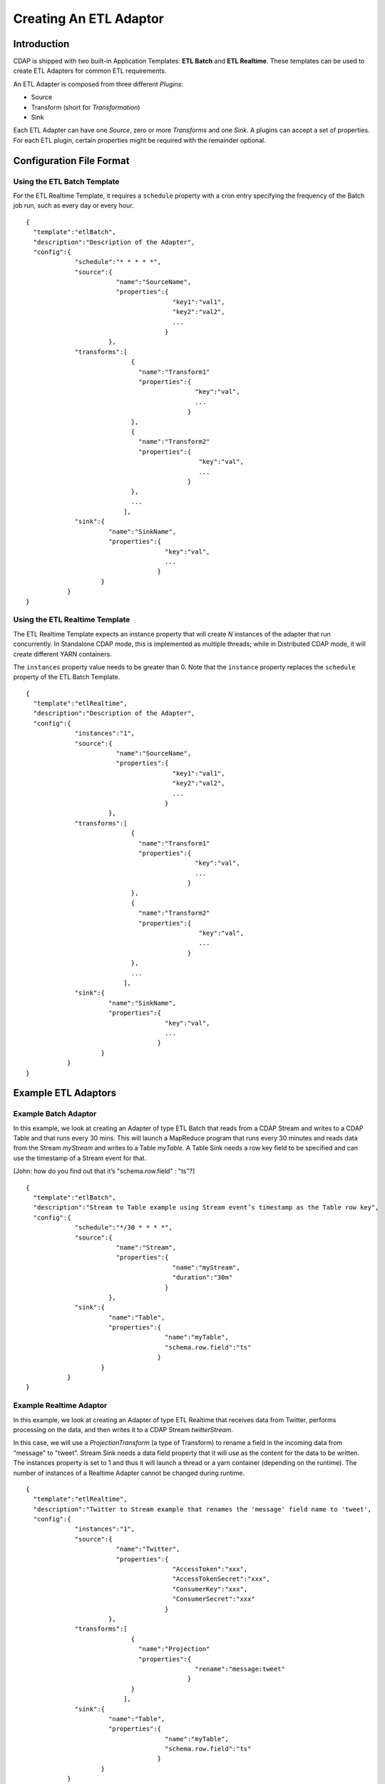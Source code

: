 .. meta::
    :author: Cask Data, Inc.
    :copyright: Copyright © 2015 Cask Data, Inc.

.. _users-etl-creating:

=======================
Creating An ETL Adaptor
=======================

Introduction
============

CDAP is shipped with two built-in Application Templates: **ETL Batch** and **ETL
Realtime**. These templates can be used to create ETL Adapters for common ETL requirements.

An ETL Adapter is composed from three different *Plugins*: 

- Source
- Transform (short for *Transformation*)
- Sink

Each ETL Adapter can have one *Source*, zero or more *Transforms* and one *Sink*. 
A plugins can accept a set of properties. For each ETL plugin, certain properties
might be required with the remainder optional.


Configuration File Format
=========================

Using the ETL Batch Template
----------------------------

For the ETL Realtime Template, it requires a ``schedule`` property with a cron entry
specifying the frequency of the Batch job run, such as every day or every hour.

.. highlight:: console

::

  {
    "template":"etlBatch",
    "description":"Description of the Adapter",
    "config":{
               "schedule":"* * * * *",
               "source":{
                          "name":"SourceName",
                          "properties":{  
                                         "key1":"val1",
                                         "key2":"val2",
                                         ...
                                       }
                        },
               "transforms":[
                              {
                                "name":"Transform1"
                                "properties":{
                                               "key":"val",
                                               ...
                                             }
                              },
                              {
                                "name":"Transform2"
                                "properties":{
                                                "key":"val",
                                                ...
                                             }
                              },
                              ...
                            ],
               "sink":{
                        "name":"SinkName",
                        "properties":{
                                       "key":"val",
                                       ...
                                     }
                      }
             }
  }


Using the ETL Realtime Template
-------------------------------

The ETL Realtime Template expects an instance property that will create *N* instances of the
adapter that run concurrently. In Standalone CDAP mode, this is implemented as multiple threads;
while in Distributed CDAP mode, it will create different YARN containers.

The ``instances`` property value needs to be greater than 0. Note that the ``instance``
property replaces the ``schedule`` property of the ETL Batch Template.

.. highlight:: console

::

  {
    "template":"etlRealtime",
    "description":"Description of the Adapter",
    "config":{
               "instances":"1",
               "source":{
                          "name":"SourceName",
                          "properties":{  
                                         "key1":"val1",
                                         "key2":"val2",
                                         ...
                                       }
                        },
               "transforms":[
                              {
                                "name":"Transform1"
                                "properties":{
                                               "key":"val",
                                               ...
                                             }
                              },
                              {
                                "name":"Transform2"
                                "properties":{
                                                "key":"val",
                                                ...
                                             }
                              },
                              ...
                            ],
               "sink":{
                        "name":"SinkName",
                        "properties":{
                                       "key":"val",
                                       ...
                                     }
                      }
             }
  }


Example ETL Adaptors
====================

Example Batch Adaptor
---------------------

In this example, we look at creating an Adapter of type ETL Batch that reads from a
CDAP Stream and writes to a CDAP Table and that runs every 30 mins. This will launch a
MapReduce program that runs every 30 minutes and reads data from the Stream *myStream* and
writes to a Table *myTable*. A Table Sink needs a row key field to be specified and can use the
timestamp of a Stream event for that.

[John: how do you find out that it’s "schema.row.field" : "ts"?] 

.. highlight:: console

::

  {
    "template":"etlBatch",
    "description":"Stream to Table example using Stream event’s timestamp as the Table row key",
    "config":{
               "schedule":"*/30 * * * *",
               "source":{
                          "name":"Stream",
                          "properties":{  
                                         "name":"myStream",
                                         "duration":"30m"
                                       }
                        },
               "sink":{
                        "name":"Table",
                        "properties":{
                                       "name":"myTable",
                                       "schema.row.field":"ts"
                                     }
                      }
             }
  }

Example Realtime Adaptor
---------------------

In this example, we look at creating an Adapter of type ETL Realtime that receives data from
Twitter, performs processing on the data, and then writes it to a CDAP Stream *twitterStream*.

In this case, we will use a *ProjectionTransform* (a type of Transform) to rename a field in the incoming data
from "message" to "tweet". Stream Sink needs a data field property that it will use as the
content for the data to be written. The instances property is set to 1 and thus it will
launch a thread or a yarn container (depending on the runtime). The number of instances
of a Realtime Adapter cannot be changed during runtime.
 

.. highlight:: console

::

  {
    "template":"etlRealtime",
    "description":"Twitter to Stream example that renames the 'message' field name to 'tweet',
    "config":{
               "instances":"1",
               "source":{
                          "name":"Twitter",
                          "properties":{  
                                         "AccessToken":"xxx",
                                         "AccessTokenSecret":"xxx",
                                         "ConsumerKey":"xxx",
                                         "ConsumerSecret":"xxx"                                         
                                       }
                        },
               "transforms":[
                              {
                                "name":"Projection"
                                "properties":{
                                               "rename":"message:tweet"
                                             }
                              }
                            ],
               "sink":{
                        "name":"Table",
                        "properties":{
                                       "name":"myTable",
                                       "schema.row.field":"ts"
                                     }
                      }
             }
  }

Configuring ETL Adaptors and Plugins
====================================

In order to configure an ETL Adapter, you’ll need information about the different ETL
plugins you are using: which sources, transforms, and sinks are available, and what
properties need to be specified for each of them.

This information can be retrieved from the platform using the CDAP ETL Adaptor HTTP
RESTful API. You can access this with the CDAP CLI (Command Line Interface), ``curl``
calls on a command line, or [through the CDAP UI].

In each of the following endpoints, ``<template-id>`` refers to either ``etlBatch`` or
``etlRealtime``. For example, if you fetch the information on sources for the
``etlRealtime`` template, it will provide information about all the realtime sources that
are available in the platform. 



/v3/templates/{template-id}/extensions/{type}/plugins

template-id : etlBatch or etlRealtime
type : source, transform, sink (or other plugins that you might have added [link])

Example and Sample response : ?
/v3/templates/{template-id}/extensions/{type}/plugins/{plugin-id}


template-id : etlBatch or etlRealtime
type : source, transform, sink (or other plugins that you might have added [link])
plugin-id : name of the plugin


Examples and Sample responses : ?

These endpoints are specific to ETL Plugins. For endpoints that are applicable to all
plugins [link] (including the ones you might have created) are documented here [link].







Old Notes
=========
(please disregard for now)

With UI
=======
- Start with an App-Template
  - ETL-Batch
  - ETL-Realtime
- Set Source
- Set Sink
- Set Transformation(s), if any

With CLI
========
??

With RESTful API
================
??

- With Java?
- With Java Client?
- With Other Clients: Javascript, Python, Ruby?
